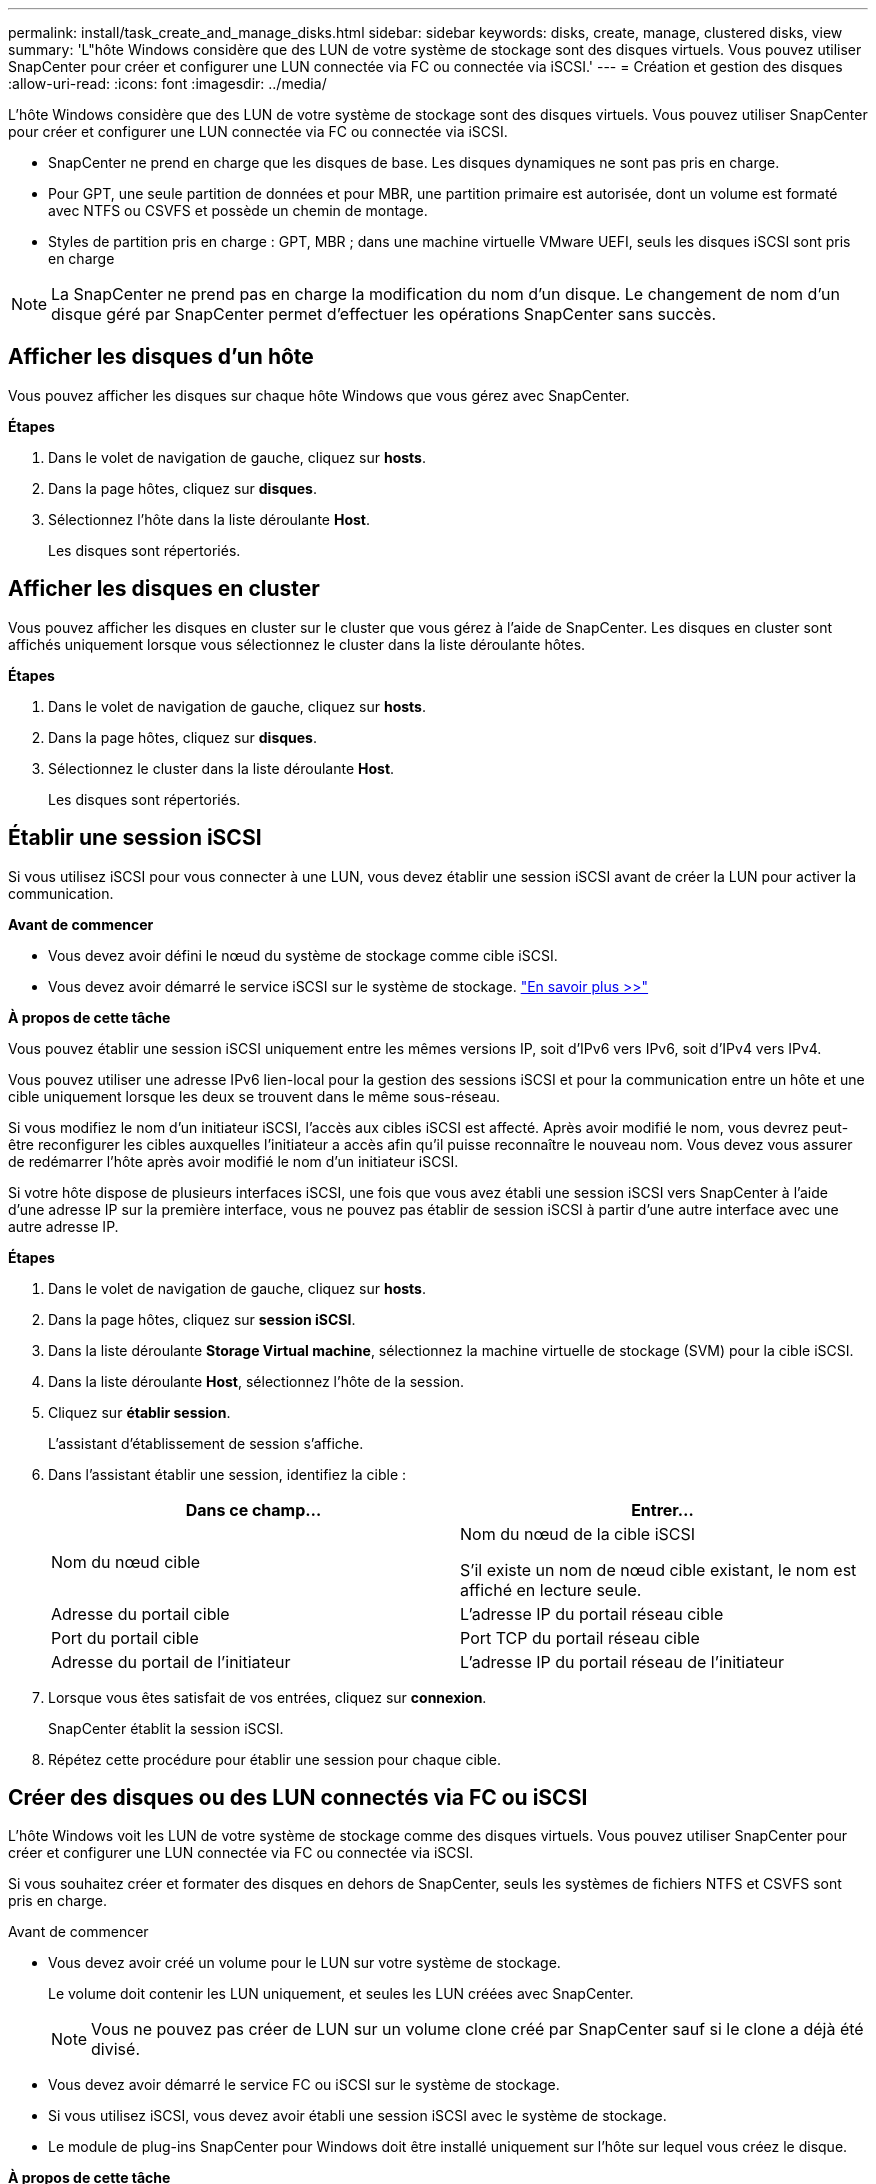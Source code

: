 ---
permalink: install/task_create_and_manage_disks.html 
sidebar: sidebar 
keywords: disks, create, manage, clustered disks, view 
summary: 'L"hôte Windows considère que des LUN de votre système de stockage sont des disques virtuels. Vous pouvez utiliser SnapCenter pour créer et configurer une LUN connectée via FC ou connectée via iSCSI.' 
---
= Création et gestion des disques
:allow-uri-read: 
:icons: font
:imagesdir: ../media/


[role="lead"]
L'hôte Windows considère que des LUN de votre système de stockage sont des disques virtuels. Vous pouvez utiliser SnapCenter pour créer et configurer une LUN connectée via FC ou connectée via iSCSI.

* SnapCenter ne prend en charge que les disques de base. Les disques dynamiques ne sont pas pris en charge.
* Pour GPT, une seule partition de données et pour MBR, une partition primaire est autorisée, dont un volume est formaté avec NTFS ou CSVFS et possède un chemin de montage.
* Styles de partition pris en charge : GPT, MBR ; dans une machine virtuelle VMware UEFI, seuls les disques iSCSI sont pris en charge



NOTE: La SnapCenter ne prend pas en charge la modification du nom d'un disque. Le changement de nom d'un disque géré par SnapCenter permet d'effectuer les opérations SnapCenter sans succès.



== Afficher les disques d'un hôte

Vous pouvez afficher les disques sur chaque hôte Windows que vous gérez avec SnapCenter.

*Étapes*

. Dans le volet de navigation de gauche, cliquez sur *hosts*.
. Dans la page hôtes, cliquez sur *disques*.
. Sélectionnez l'hôte dans la liste déroulante *Host*.
+
Les disques sont répertoriés.





== Afficher les disques en cluster

Vous pouvez afficher les disques en cluster sur le cluster que vous gérez à l'aide de SnapCenter. Les disques en cluster sont affichés uniquement lorsque vous sélectionnez le cluster dans la liste déroulante hôtes.

*Étapes*

. Dans le volet de navigation de gauche, cliquez sur *hosts*.
. Dans la page hôtes, cliquez sur *disques*.
. Sélectionnez le cluster dans la liste déroulante *Host*.
+
Les disques sont répertoriés.





== Établir une session iSCSI

Si vous utilisez iSCSI pour vous connecter à une LUN, vous devez établir une session iSCSI avant de créer la LUN pour activer la communication.

*Avant de commencer*

* Vous devez avoir défini le nœud du système de stockage comme cible iSCSI.
* Vous devez avoir démarré le service iSCSI sur le système de stockage. http://docs.netapp.com/ontap-9/topic/com.netapp.doc.dot-cm-sanag/home.html["En savoir plus >>"^]


*À propos de cette tâche*

Vous pouvez établir une session iSCSI uniquement entre les mêmes versions IP, soit d'IPv6 vers IPv6, soit d'IPv4 vers IPv4.

Vous pouvez utiliser une adresse IPv6 lien-local pour la gestion des sessions iSCSI et pour la communication entre un hôte et une cible uniquement lorsque les deux se trouvent dans le même sous-réseau.

Si vous modifiez le nom d'un initiateur iSCSI, l'accès aux cibles iSCSI est affecté. Après avoir modifié le nom, vous devrez peut-être reconfigurer les cibles auxquelles l'initiateur a accès afin qu'il puisse reconnaître le nouveau nom. Vous devez vous assurer de redémarrer l'hôte après avoir modifié le nom d'un initiateur iSCSI.

Si votre hôte dispose de plusieurs interfaces iSCSI, une fois que vous avez établi une session iSCSI vers SnapCenter à l'aide d'une adresse IP sur la première interface, vous ne pouvez pas établir de session iSCSI à partir d'une autre interface avec une autre adresse IP.

*Étapes*

. Dans le volet de navigation de gauche, cliquez sur *hosts*.
. Dans la page hôtes, cliquez sur *session iSCSI*.
. Dans la liste déroulante *Storage Virtual machine*, sélectionnez la machine virtuelle de stockage (SVM) pour la cible iSCSI.
. Dans la liste déroulante *Host*, sélectionnez l'hôte de la session.
. Cliquez sur *établir session*.
+
L'assistant d'établissement de session s'affiche.

. Dans l'assistant établir une session, identifiez la cible :
+
|===
| Dans ce champ... | Entrer... 


 a| 
Nom du nœud cible
 a| 
Nom du nœud de la cible iSCSI

S'il existe un nom de nœud cible existant, le nom est affiché en lecture seule.



 a| 
Adresse du portail cible
 a| 
L'adresse IP du portail réseau cible



 a| 
Port du portail cible
 a| 
Port TCP du portail réseau cible



 a| 
Adresse du portail de l'initiateur
 a| 
L'adresse IP du portail réseau de l'initiateur

|===
. Lorsque vous êtes satisfait de vos entrées, cliquez sur *connexion*.
+
SnapCenter établit la session iSCSI.

. Répétez cette procédure pour établir une session pour chaque cible.




== Créer des disques ou des LUN connectés via FC ou iSCSI

L'hôte Windows voit les LUN de votre système de stockage comme des disques virtuels. Vous pouvez utiliser SnapCenter pour créer et configurer une LUN connectée via FC ou connectée via iSCSI.

Si vous souhaitez créer et formater des disques en dehors de SnapCenter, seuls les systèmes de fichiers NTFS et CSVFS sont pris en charge.

.Avant de commencer
* Vous devez avoir créé un volume pour le LUN sur votre système de stockage.
+
Le volume doit contenir les LUN uniquement, et seules les LUN créées avec SnapCenter.

+

NOTE: Vous ne pouvez pas créer de LUN sur un volume clone créé par SnapCenter sauf si le clone a déjà été divisé.

* Vous devez avoir démarré le service FC ou iSCSI sur le système de stockage.
* Si vous utilisez iSCSI, vous devez avoir établi une session iSCSI avec le système de stockage.
* Le module de plug-ins SnapCenter pour Windows doit être installé uniquement sur l'hôte sur lequel vous créez le disque.


*À propos de cette tâche*

* Vous ne pouvez pas connecter une LUN à plusieurs hôtes, sauf si celle-ci est partagée par les hôtes d'un cluster de basculement Windows Server.
* Si un LUN est partagé par les hôtes d'un cluster de basculement Windows Server qui utilise CSV (Cluster Shared volumes), vous devez créer le disque sur l'hôte qui possède le groupe de clusters.


*Étapes*

. Dans le volet de navigation de gauche, cliquez sur *hosts*.
. Dans la page hôtes, cliquez sur *disques*.
. Sélectionnez l'hôte dans la liste déroulante *Host*.
. Cliquez sur *Nouveau*.
+
L'assistant de création de disque s'ouvre.

. Dans la page Nom de la LUN, identifiez la LUN :
+
|===
| Dans ce champ... | Procédez comme ça... 


 a| 
System de stockage
 a| 
Sélectionnez le SVM pour la LUN.



 a| 
Chemin de LUN
 a| 
Cliquez sur *Parcourir* pour sélectionner le chemin d'accès complet du dossier contenant la LUN.



 a| 
Nom de la LUN
 a| 
Indiquez le nom de la LUN.



 a| 
Taille du cluster
 a| 
Sélectionnez la taille d'allocation des blocs de LUN pour le cluster.

La taille du cluster dépend du système d'exploitation et des applications.



 a| 
Étiquette de LUN
 a| 
Si vous le souhaitez, entrez un texte descriptif pour la LUN.

|===
. Sur la page Disk Type, sélectionnez le type de disque :
+
|===
| Sélectionner... | Si... 


 a| 
Disque dédié
 a| 
La LUN n'est accessible qu'à un seul hôte.

Ignorez le champ *Groupe de ressources*.



 a| 
Disque partagé
 a| 
Le LUN est partagé par les hôtes d'un cluster de basculement Windows Server.

Entrez le nom du groupe de ressources du cluster dans le champ *Groupe de ressources*. Vous devez créer le disque sur un seul hôte du cluster de basculement.



 a| 
CSV (Cluster Shared Volume)
 a| 
La LUN est partagée par les hôtes d'un cluster de basculement Windows Server qui utilise CSV.

Entrez le nom du groupe de ressources du cluster dans le champ *Groupe de ressources*. Assurez-vous que l'hôte sur lequel vous créez le disque est le propriétaire du groupe de clusters.

|===
. Dans la page Propriétés du lecteur, spécifiez les propriétés du lecteur :
+
|===
| Propriété | Description 


 a| 
Attribuer automatiquement un point de montage
 a| 
SnapCenter attribue automatiquement un point de montage de volume en fonction du lecteur du système.

Par exemple, si votre lecteur système est C:, l'affectation automatique crée un point de montage de volume sous votre lecteur C: (C:\scmnpt\). L'affectation automatique n'est pas prise en charge pour les disques partagés.



 a| 
Attribuer une lettre de lecteur
 a| 
Montez le disque sur le lecteur sélectionné dans la liste déroulante adjacente.



 a| 
Utiliser un point de montage de volume
 a| 
Montez le disque sur le chemin d'accès que vous spécifiez dans le champ adjacent.

La racine du point de montage du volume doit appartenir à l'hôte sur lequel vous créez le disque.



 a| 
N'attribuez pas de lettre de lecteur ou de point de montage de volume
 a| 
Choisissez cette option si vous préférez monter le disque manuellement sous Windows.



 a| 
Taille de la LUN
 a| 
Spécifiez la taille de LUN ; 150 Mo minimum.

Sélectionnez Mo, Go ou TB dans la liste déroulante adjacente.



 a| 
Utilisez l'allocation dynamique pour le volume hébergeant cette LUN
 a| 
Provisionnement fin de la LUN.

Le provisionnement fin n'alloue qu'autant d'espace de stockage que nécessaire en même temps, ce qui permet à la LUN d'évoluer efficacement jusqu'à la capacité maximale disponible.

Assurez-vous que l'espace disponible sur le volume est suffisant pour prendre en charge l'ensemble du stockage de LUN dont vous pensez avoir besoin.



 a| 
Choisissez le type de partition
 a| 
Sélectionnez partition GPT pour une table de partitions GUID ou partition MBR pour un enregistrement de démarrage maître.

Les partitions MBR peuvent causer des problèmes d'alignement dans les clusters de basculement Windows Server.


NOTE: Les disques de partition UEFI ne sont pas pris en charge.

|===
. Sur la page carte LUN, sélectionnez l'initiateur iSCSI ou FC sur l'hôte :
+
|===
| Dans ce champ... | Procédez comme ça... 


 a| 
Hôte
 a| 
Double-cliquez sur le nom du groupe de clusters pour afficher la liste déroulante des hôtes appartenant au cluster, puis sélectionnez l'hôte de l'initiateur.

Ce champ s'affiche uniquement si la LUN est partagée par les hôtes d'un cluster de basculement Windows Server.



 a| 
Choisissez l'initiateur hôte
 a| 
Sélectionnez *Fibre Channel* ou *iSCSI*, puis sélectionnez l'initiateur sur l'hôte.

Vous pouvez sélectionner plusieurs initiateurs FC si vous utilisez FC avec des E/S multivoies (MPIO).

|===
. Sur la page Type de groupe, indiquez si vous souhaitez mapper un groupe initiateur existant sur la LUN ou en créer un nouveau :
+
|===
| Sélectionner... | Si... 


 a| 
Créez un nouveau groupe initiateur pour les initiateurs sélectionnés
 a| 
Vous souhaitez créer un nouveau groupe initiateur pour les initiateurs sélectionnés.



 a| 
Sélectionnez un groupe initiateur existant ou spécifiez un nouveau groupe initiateur pour les initiateurs sélectionnés
 a| 
Vous souhaitez indiquer un groupe initiateur existant pour les initiateurs sélectionnés ou créer un nouveau groupe initiateur avec le nom que vous spécifiez.

Saisissez le nom du groupe initiateur dans le champ *igroup name*. Saisissez les premières lettres du nom du groupe initiateur existant pour compléter automatiquement le champ.

|===
. Dans la page Résumé, vérifiez vos sélections, puis cliquez sur *Terminer*.
+
SnapCenter crée le LUN et le connecte au disque ou au chemin de disque spécifié sur l'hôte.





== Redimensionner un disque

Vous pouvez augmenter ou réduire la taille d'un disque en fonction de l'évolution des besoins de votre système de stockage.

*À propos de cette tâche*

* Pour la LUN à provisionnement fin, la taille de la géométrie de la lun ONTAP est indiquée comme taille maximale.
* Pour les LUN thick provisionnées, la taille extensible (taille disponible dans le volume) est indiquée comme taille maximale.
* Les LUN avec partitions de style MBR ont une taille limite de 2 To.
* Les LUN avec des partitions de type GPT ont une taille de système de stockage limite de 16 To.
* Avant de redimensionner une LUN, il est recommandé de créer une copie Snapshot.
* Si vous devez restaurer une LUN à partir d'une copie Snapshot effectuée avant le redimensionnement de la LUN, SnapCenter redimensionne automatiquement la LUN en fonction de sa taille.
+
Après l'opération de restauration, les données ajoutées à la LUN après son redimensionnement doivent être restaurées à partir d'une copie Snapshot effectuée après son redimensionnement.



*Étapes*

. Dans le volet de navigation de gauche, cliquez sur *hosts*.
. Dans la page hôtes, cliquez sur *disques*.
. Sélectionnez l'hôte dans la liste déroulante hôte.
+
Les disques sont répertoriés.

. Sélectionnez le disque à redimensionner, puis cliquez sur *Redimensionner*.
. Dans la boîte de dialogue Redimensionner le disque, utilisez le curseur pour spécifier la nouvelle taille du disque ou entrez la nouvelle taille dans le champ taille.
+

NOTE: Si vous entrez la taille manuellement, vous devez cliquer en dehors du champ taille pour que le bouton réduire ou développer soit activé de manière appropriée. Vous devez également cliquer sur MB, GB ou TB pour spécifier l'unité de mesure.

. Lorsque vous êtes satisfait de vos entrées, cliquez sur *réduire* ou *développer*, selon les besoins.
+
SnapCenter redimensionne le disque.





== Connectez un disque

Vous pouvez utiliser l'assistant de connexion de disque pour connecter une LUN existante à un hôte ou pour reconnecter une LUN qui a été déconnectée.

.Avant de commencer
* Vous devez avoir démarré le service FC ou iSCSI sur le système de stockage.
* Si vous utilisez iSCSI, vous devez avoir établi une session iSCSI avec le système de stockage.
* Vous ne pouvez pas connecter une LUN à plusieurs hôtes, sauf si celle-ci est partagée par les hôtes d'un cluster de basculement Windows Server.
* Si la LUN est partagée par les hôtes d'un cluster de basculement Windows Server qui utilise CSV (Cluster Shared volumes), vous devez connecter le disque sur l'hôte qui possède le groupe de clusters.
* Le plug-in pour Windows doit être installé uniquement sur l'hôte sur lequel vous connectez le disque.


*Étapes*

. Dans le volet de navigation de gauche, cliquez sur *hosts*.
. Dans la page hôtes, cliquez sur *disques*.
. Sélectionnez l'hôte dans la liste déroulante *Host*.
. Cliquez sur *connexion*.
+
L'assistant de connexion au disque s'ouvre.

. Dans la page Nom de LUN, identifiez la LUN à connecter sur :
+
|===
| Dans ce champ... | Procédez comme ça... 


 a| 
System de stockage
 a| 
Sélectionnez le SVM pour la LUN.



 a| 
Chemin de LUN
 a| 
Cliquez sur *Browse* pour sélectionner le chemin d'accès complet du volume contenant la LUN.



 a| 
Nom de la LUN
 a| 
Indiquez le nom de la LUN.



 a| 
Taille du cluster
 a| 
Sélectionnez la taille d'allocation des blocs de LUN pour le cluster.

La taille du cluster dépend du système d'exploitation et des applications.



 a| 
Étiquette de LUN
 a| 
Si vous le souhaitez, entrez un texte descriptif pour la LUN.

|===
. Sur la page Disk Type, sélectionnez le type de disque :
+
|===
| Sélectionner... | Si... 


 a| 
Disque dédié
 a| 
La LUN n'est accessible qu'à un seul hôte.



 a| 
Disque partagé
 a| 
Le LUN est partagé par les hôtes d'un cluster de basculement Windows Server.

Vous n'avez besoin de connecter le disque qu'à un hôte du cluster de basculement.



 a| 
CSV (Cluster Shared Volume)
 a| 
La LUN est partagée par les hôtes d'un cluster de basculement Windows Server qui utilise CSV.

Assurez-vous que l'hôte sur lequel vous vous connectez au disque est le propriétaire du groupe de clusters.

|===
. Dans la page Propriétés du lecteur, spécifiez les propriétés du lecteur :
+
|===
| Propriété | Description 


 a| 
Attribution automatique
 a| 
Laissez SnapCenter attribuer automatiquement un point de montage de volume en fonction du lecteur du système.

Par exemple, si votre lecteur système est C:, la propriété affectation automatique crée un point de montage de volume sous votre lecteur C: (C:\scmnpt\). La propriété affectation automatique n'est pas prise en charge pour les disques partagés.



 a| 
Attribuer une lettre de lecteur
 a| 
Montez le disque sur le lecteur sélectionné dans la liste déroulante adjacente.



 a| 
Utiliser un point de montage de volume
 a| 
Montez le disque sur le chemin de lecteur que vous spécifiez dans le champ adjacent.

La racine du point de montage du volume doit appartenir à l'hôte sur lequel vous créez le disque.



 a| 
N'attribuez pas de lettre de lecteur ou de point de montage de volume
 a| 
Choisissez cette option si vous préférez monter le disque manuellement sous Windows.

|===
. Sur la page carte LUN, sélectionnez l'initiateur iSCSI ou FC sur l'hôte :
+
|===
| Dans ce champ... | Procédez comme ça... 


 a| 
Hôte
 a| 
Double-cliquez sur le nom du groupe de clusters pour afficher la liste déroulante des hôtes appartenant au cluster, puis sélectionnez l'hôte de l'initiateur.

Ce champ s'affiche uniquement si la LUN est partagée par les hôtes d'un cluster de basculement Windows Server.



 a| 
Choisissez l'initiateur hôte
 a| 
Sélectionnez *Fibre Channel* ou *iSCSI*, puis sélectionnez l'initiateur sur l'hôte.

Vous pouvez sélectionner plusieurs initiateurs FC si vous utilisez FC avec MPIO.

|===
. Sur la page Type de groupe, indiquez si vous souhaitez mapper un groupe initiateur existant sur la LUN ou en créer un nouveau :
+
|===
| Sélectionner... | Si... 


 a| 
Créez un nouveau groupe initiateur pour les initiateurs sélectionnés
 a| 
Vous souhaitez créer un nouveau groupe initiateur pour les initiateurs sélectionnés.



 a| 
Sélectionnez un groupe initiateur existant ou spécifiez un nouveau groupe initiateur pour les initiateurs sélectionnés
 a| 
Vous souhaitez indiquer un groupe initiateur existant pour les initiateurs sélectionnés ou créer un nouveau groupe initiateur avec le nom que vous spécifiez.

Saisissez le nom du groupe initiateur dans le champ *igroup name*. Saisissez les premières lettres du nom du groupe initiateur existant pour compléter automatiquement le champ.

|===
. Dans la page Résumé, vérifiez vos sélections et cliquez sur *Terminer*.
+
SnapCenter connecte le LUN au chemin de lecteur ou de lecteur spécifié sur l'hôte.





== Déconnectez un disque

Vous pouvez déconnecter une LUN d'un hôte sans affecter le contenu de la LUN, à une exception près : si vous déconnectez un clone avant sa mise hors service, vous perdez le contenu du clone.

.Avant de commencer
* Assurez-vous que la LUN n'est utilisée par aucune application.
* Vérifiez que la LUN n'est pas surveillée avec le logiciel de surveillance.
* Si la LUN est partagée, assurez-vous de supprimer les dépendances liées aux ressources du cluster de la LUN et vérifiez que tous les nœuds du cluster sont sous tension, fonctionnent correctement et disponibles pour SnapCenter.


*À propos de cette tâche*

Si vous déconnectez une LUN d'un volume FlexClone que SnapCenter a créé et qu'aucune autre LUN du volume n'est connectée, SnapCenter supprime le volume. Avant de déconnecter la LUN, SnapCenter affiche un message vous informant que le volume FlexClone peut être supprimé.

Pour éviter la suppression automatique du volume FlexClone, vous devez renommer le volume avant de déconnecter la dernière LUN. Lorsque vous renommez le volume, assurez-vous de changer plusieurs caractères plutôt que le dernier caractère du nom.

*Étapes*

. Dans le volet de navigation de gauche, cliquez sur *hosts*.
. Dans la page hôtes, cliquez sur *disques*.
. Sélectionnez l'hôte dans la liste déroulante *Host*.
+
Les disques sont répertoriés.

. Sélectionnez le disque à déconnecter, puis cliquez sur *déconnecter*.
. Dans la boîte de dialogue Disconnect Disk (déconnecter le disque), cliquez sur *OK*.
+
SnapCenter déconnecte le disque.





== Supprimer un disque

Vous pouvez supprimer un disque lorsque vous n'en avez plus besoin. Après avoir supprimé un disque, vous ne pouvez plus le supprimer.

*Étapes*

. Dans le volet de navigation de gauche, cliquez sur *hosts*.
. Dans la page hôtes, cliquez sur *disques*.
. Sélectionnez l'hôte dans la liste déroulante *Host*.
+
Les disques sont répertoriés.

. Sélectionnez le disque à supprimer, puis cliquez sur *Supprimer*.
. Dans la boîte de dialogue Supprimer le disque, cliquez sur *OK*.
+
SnapCenter supprime le disque.


